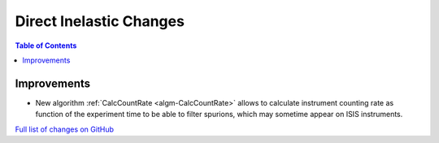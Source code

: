 ========================
Direct Inelastic Changes
========================

.. contents:: Table of Contents
   :local:

Improvements
------------

- New algorithm :ref:`CalcCountRate <algm-CalcCountRate>` allows to calculate instrument counting rate as function of the experiment 
  time to be able to filter spurions, which may sometime appear on ISIS instruments.


`Full list of changes on GitHub <http://github.com/mantidproject/mantid/pulls?q=is%3Apr+milestone%3A%22Release+3.9%22+is%3Amerged+label%3A%22Component%3A+Direct+Inelastic%22>`_

